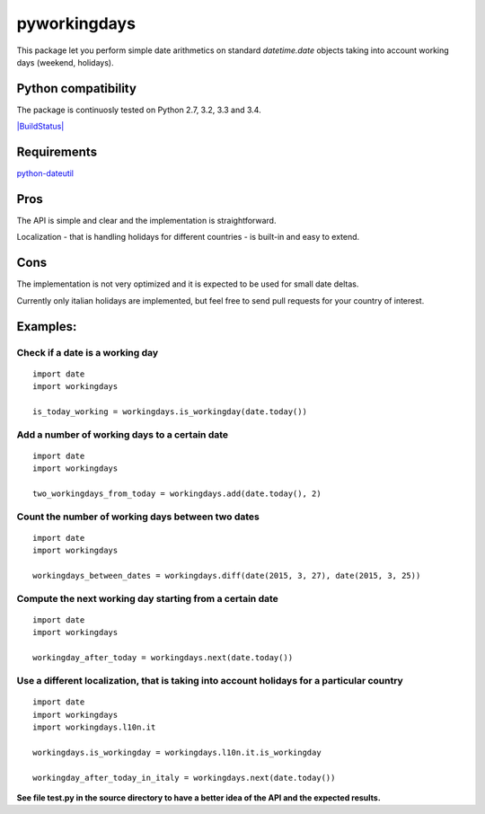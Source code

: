 pyworkingdays
=============

This package let you perform simple date arithmetics on standard
*datetime.date* objects taking into account working days (weekend,
holidays).

Python compatibility
--------------------

The package is continuosly tested on Python 2.7, 3.2, 3.3 and 3.4.

`|BuildStatus| <https://travis-ci.org/baxeico/pyworkingdays>`_

Requirements
------------

`python-dateutil <https://pypi.python.org/pypi/python-dateutil>`_

Pros
----

The API is simple and clear and the implementation is straightforward.

Localization - that is handling holidays for different countries - is
built-in and easy to extend.

Cons
----

The implementation is not very optimized and it is expected to be used
for small date deltas.

Currently only italian holidays are implemented, but feel free to send
pull requests for your country of interest.

Examples:
---------

Check if a date is a working day
~~~~~~~~~~~~~~~~~~~~~~~~~~~~~~~~

::

    import date
    import workingdays

    is_today_working = workingdays.is_workingday(date.today())

Add a number of working days to a certain date
~~~~~~~~~~~~~~~~~~~~~~~~~~~~~~~~~~~~~~~~~~~~~~

::

    import date
    import workingdays

    two_workingdays_from_today = workingdays.add(date.today(), 2)

Count the number of working days between two dates
~~~~~~~~~~~~~~~~~~~~~~~~~~~~~~~~~~~~~~~~~~~~~~~~~~

::

    import date
    import workingdays

    workingdays_between_dates = workingdays.diff(date(2015, 3, 27), date(2015, 3, 25))

Compute the next working day starting from a certain date
~~~~~~~~~~~~~~~~~~~~~~~~~~~~~~~~~~~~~~~~~~~~~~~~~~~~~~~~~

::

    import date
    import workingdays

    workingday_after_today = workingdays.next(date.today())

Use a different localization, that is taking into account holidays for a particular country
~~~~~~~~~~~~~~~~~~~~~~~~~~~~~~~~~~~~~~~~~~~~~~~~~~~~~~~~~~~~~~~~~~~~~~~~~~~~~~~~~~~~~~~~~~~

::

    import date
    import workingdays
    import workingdays.l10n.it

    workingdays.is_workingday = workingdays.l10n.it.is_workingday

    workingday_after_today_in_italy = workingdays.next(date.today())

**See file test.py in the source directory to have a better idea of the
API and the expected results.**

.. |BuildStatus| image:: https://travis-ci.org/baxeico/pyworkingdays.svg?branch=master
